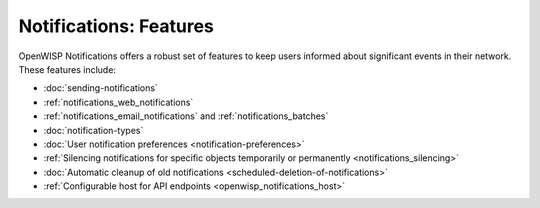 Notifications: Features
=======================

OpenWISP Notifications offers a robust set of features to keep users
informed about significant events in their network. These features
include:

- :doc:`sending-notifications`
- :ref:`notifications_web_notifications`
- :ref:`notifications_email_notifications` and
  :ref:`notifications_batches`
- :doc:`notification-types`
- :doc:`User notification preferences <notification-preferences>`
- :ref:`Silencing notifications for specific objects temporarily or
  permanently <notifications_silencing>`
- :doc:`Automatic cleanup of old notifications
  <scheduled-deletion-of-notifications>`
- :ref:`Configurable host for API endpoints <openwisp_notifications_host>`

